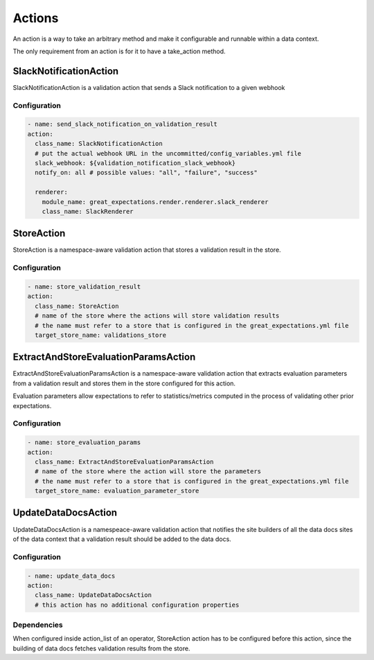.. _actions:

================================================================================
Actions
================================================================================

An action is a way to take an arbitrary method and make it configurable and runnable within a data context.

The only requirement from an action is for it to have a take_action method.


SlackNotificationAction
------------------------

SlackNotificationAction is a validation action that sends a Slack notification to a given webhook

Configuration
~~~~~~~~~~~~~

.. code-block:: yaml

    - name: send_slack_notification_on_validation_result
    action:
      class_name: SlackNotificationAction
      # put the actual webhook URL in the uncommitted/config_variables.yml file
      slack_webhook: ${validation_notification_slack_webhook}
      notify_on: all # possible values: "all", "failure", "success"

      renderer:
        module_name: great_expectations.render.renderer.slack_renderer
        class_name: SlackRenderer


StoreAction
-----------

StoreAction is a namespace-aware validation action that stores a validation result
in the store.

Configuration
~~~~~~~~~~~~~

.. code-block:: yaml

    - name: store_validation_result
    action:
      class_name: StoreAction
      # name of the store where the actions will store validation results
      # the name must refer to a store that is configured in the great_expectations.yml file
      target_store_name: validations_store


ExtractAndStoreEvaluationParamsAction
-------------------------------------

ExtractAndStoreEvaluationParamsAction is a namespace-aware validation action that
extracts evaluation parameters from a validation result and stores them in the store
configured for this action.

Evaluation parameters allow expectations to refer to statistics/metrics computed
in the process of validating other prior expectations.

Configuration
~~~~~~~~~~~~~

.. code-block:: yaml

    - name: store_evaluation_params
    action:
      class_name: ExtractAndStoreEvaluationParamsAction
      # name of the store where the action will store the parameters
      # the name must refer to a store that is configured in the great_expectations.yml file
      target_store_name: evaluation_parameter_store

UpdateDataDocsAction
--------------------

UpdateDataDocsAction is a namespeace-aware validation action that
notifies the site builders of all the data docs sites of the data context
that a validation result should be added to the data docs.

Configuration
~~~~~~~~~~~~~

.. code-block:: yaml

    - name: update_data_docs
    action:
      class_name: UpdateDataDocsAction
      # this action has no additional configuration properties


Dependencies
~~~~~~~~~~~~

When configured inside action_list of an operator, StoreAction action has to be configured before this action,
since the building of data docs fetches validation results from the store.
